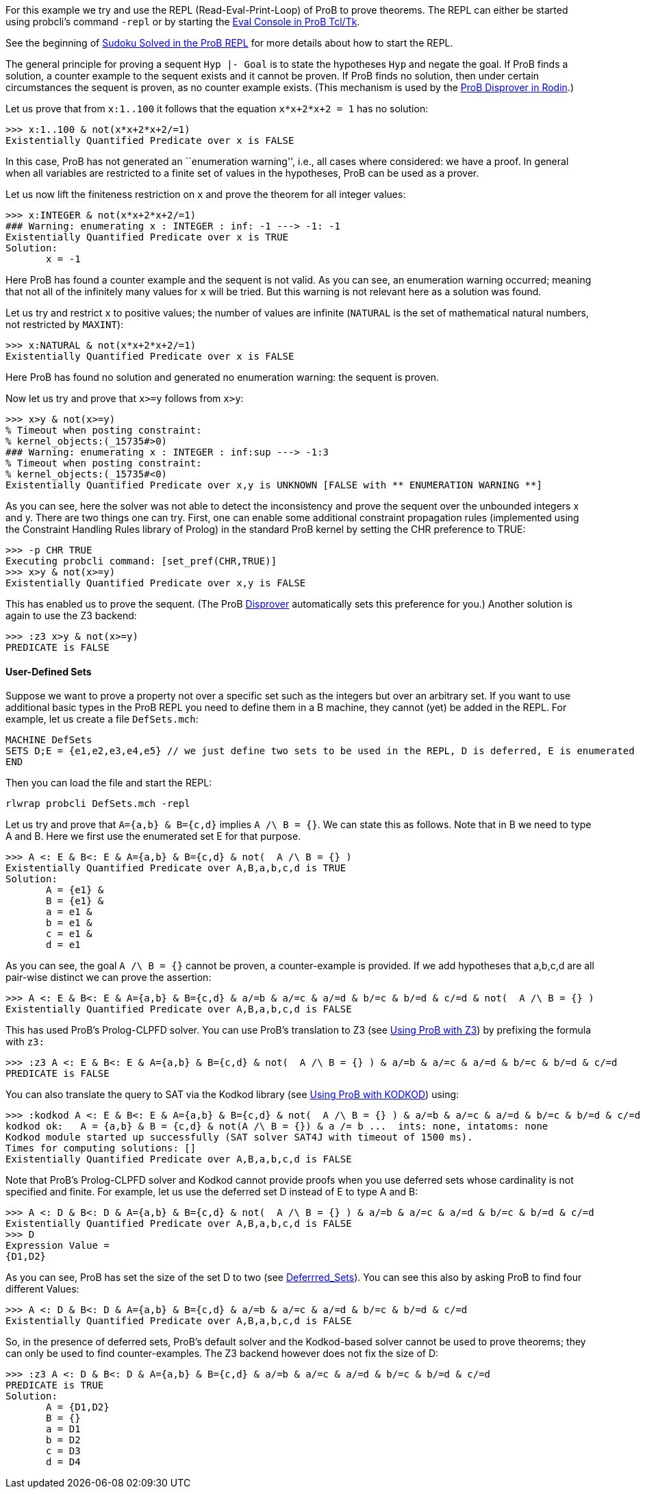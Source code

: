 For this example we try and use the REPL (Read-Eval-Print-Loop) of ProB
to prove theorems. The REPL can either be started using probcli's
command `-repl` or by starting the link:/Eval_Console[Eval Console in
ProB Tcl/Tk].

See the beginning of link:/Sudoku_Solved_in_the_ProB_REPL[Sudoku Solved
in the ProB REPL] for more details about how to start the REPL.

The general principle for proving a sequent `Hyp |- Goal` is to state
the hypotheses `Hyp` and negate the goal. If ProB finds a solution, a
counter example to the sequent exists and it cannot be proven. If ProB
finds no solution, then under certain circumstances the sequent is
proven, as no counter example exists. (This mechanism is used by the
link:/Tutorial_Disprover[ProB Disprover in Rodin].)

Let us prove that from `x:1..100` it follows that the equation
`x*x+2*x+2 = 1` has no solution:

....
>>> x:1..100 & not(x*x+2*x+2/=1)
Existentially Quantified Predicate over x is FALSE
....

In this case, ProB has not generated an ``enumeration warning'', i.e.,
all cases where considered: we have a proof. In general when all
variables are restricted to a finite set of values in the hypotheses,
ProB can be used as a prover.

Let us now lift the finiteness restriction on `x` and prove the theorem
for all integer values:

....
>>> x:INTEGER & not(x*x+2*x+2/=1)
### Warning: enumerating x : INTEGER : inf: -1 ---> -1: -1
Existentially Quantified Predicate over x is TRUE
Solution:
       x = -1
....

Here ProB has found a counter example and the sequent is not valid. As
you can see, an enumeration warning occurred; meaning that not all of
the infinitely many values for `x` will be tried. But this warning is
not relevant here as a solution was found.

Let us try and restrict `x` to positive values; the number of values are
infinite (`NATURAL` is the set of mathematical natural numbers, not
restricted by `MAXINT`):

....
>>> x:NATURAL & not(x*x+2*x+2/=1)
Existentially Quantified Predicate over x is FALSE
....

Here ProB has found no solution and generated no enumeration warning:
the sequent is proven.

Now let us try and prove that `x>=y` follows from `x>y`:

....
>>> x>y & not(x>=y)
% Timeout when posting constraint:
% kernel_objects:(_15735#>0)
### Warning: enumerating x : INTEGER : inf:sup ---> -1:3
% Timeout when posting constraint:
% kernel_objects:(_15735#<0)
Existentially Quantified Predicate over x,y is UNKNOWN [FALSE with ** ENUMERATION WARNING **]
....

As you can see, here the solver was not able to detect the inconsistency
and prove the sequent over the unbounded integers x and y. There are two
things one can try. First, one can enable some additional constraint
propagation rules (implemented using the Constraint Handling Rules
library of Prolog) in the standard ProB kernel by setting the CHR
preference to TRUE:

....
>>> -p CHR TRUE
Executing probcli command: [set_pref(CHR,TRUE)]
>>> x>y & not(x>=y)
Existentially Quantified Predicate over x,y is FALSE
....

This has enabled us to prove the sequent. (The ProB
link:/Tutorial_Disprover[Disprover] automatically sets this preference
for you.) Another solution is again to use the Z3 backend:

....
>>> :z3 x>y & not(x>=y)
PREDICATE is FALSE
....

[[user-defined-sets]]
User-Defined Sets
^^^^^^^^^^^^^^^^^

Suppose we want to prove a property not over a specific set such as the
integers but over an arbitrary set. If you want to use additional basic
types in the ProB REPL you need to define them in a B machine, they
cannot (yet) be added in the REPL. For example, let us create a file
`DefSets.mch`:

....
MACHINE DefSets
SETS D;E = {e1,e2,e3,e4,e5} // we just define two sets to be used in the REPL, D is deferred, E is enumerated
END
....

Then you can load the file and start the REPL:

`rlwrap probcli DefSets.mch -repl`

Let us try and prove that `A={a,b} & B={c,d}` implies `A /\ B = {}`. We
can state this as follows. Note that in B we need to type A and B. Here
we first use the enumerated set E for that purpose.

....
>>> A <: E & B<: E & A={a,b} & B={c,d} & not(  A /\ B = {} )
Existentially Quantified Predicate over A,B,a,b,c,d is TRUE
Solution:
       A = {e1} &
       B = {e1} &
       a = e1 &
       b = e1 &
       c = e1 &
       d = e1
....

As you can see, the goal `A /\ B = {}` cannot be proven, a
counter-example is provided. If we add hypotheses that a,b,c,d are all
pair-wise distinct we can prove the assertion:

....
>>> A <: E & B<: E & A={a,b} & B={c,d} & a/=b & a/=c & a/=d & b/=c & b/=d & c/=d & not(  A /\ B = {} )
Existentially Quantified Predicate over A,B,a,b,c,d is FALSE
....

This has used ProB’s Prolog-CLPFD solver. You can use ProB's translation
to Z3 (see link:/Using_ProB_with_Z3[Using ProB with Z3]) by prefixing
the formula with `z3:`

....
>>> :z3 A <: E & B<: E & A={a,b} & B={c,d} & not(  A /\ B = {} ) & a/=b & a/=c & a/=d & b/=c & b/=d & c/=d
PREDICATE is FALSE
....

You can also translate the query to SAT via the Kodkod library (see
link:/Using_ProB_with_KODKOD[Using ProB with KODKOD]) using:

....
>>> :kodkod A <: E & B<: E & A={a,b} & B={c,d} & not(  A /\ B = {} ) & a/=b & a/=c & a/=d & b/=c & b/=d & c/=d
kodkod ok:   A = {a,b} & B = {c,d} & not(A /\ B = {}) & a /= b ...  ints: none, intatoms: none
Kodkod module started up successfully (SAT solver SAT4J with timeout of 1500 ms).
Times for computing solutions: []
Existentially Quantified Predicate over A,B,a,b,c,d is FALSE
....

Note that ProB’s Prolog-CLPFD solver and Kodkod cannot provide proofs
when you use deferred sets whose cardinality is not specified and
finite. For example, let us use the deferred set D instead of E to type
A and B:

....
>>> A <: D & B<: D & A={a,b} & B={c,d} & not(  A /\ B = {} ) & a/=b & a/=c & a/=d & b/=c & b/=d & c/=d
Existentially Quantified Predicate over A,B,a,b,c,d is FALSE
>>> D
Expression Value =
{D1,D2}
....

As you can see, ProB has set the size of the set D to two (see
link:/Deferrred_Sets[Deferrred_Sets]). You can see this also by asking
ProB to find four different Values:

....
>>> A <: D & B<: D & A={a,b} & B={c,d} & a/=b & a/=c & a/=d & b/=c & b/=d & c/=d
Existentially Quantified Predicate over A,B,a,b,c,d is FALSE
....

So, in the presence of deferred sets, ProB's default solver and the
Kodkod-based solver cannot be used to prove theorems; they can only be
used to find counter-examples. The Z3 backend however does not fix the
size of D:

....
>>> :z3 A <: D & B<: D & A={a,b} & B={c,d} & a/=b & a/=c & a/=d & b/=c & b/=d & c/=d
PREDICATE is TRUE
Solution:
       A = {D1,D2}
       B = {}
       a = D1
       b = D2
       c = D3
       d = D4
....
